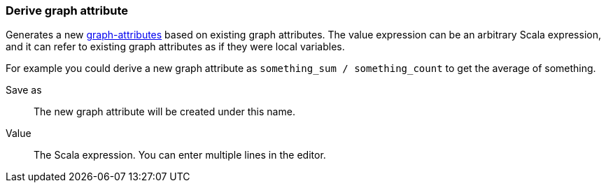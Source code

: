 ### Derive graph attribute

Generates a new <<graph attribute, graph-attributes>> based on existing graph attributes.
The value expression can be an arbitrary Scala expression, and it can refer to existing
graph attributes as if they were local variables.

For example you could derive a new graph attribute as `something_sum / something_count` to get the average
of something.

====
[p-output]#Save as#::
The new graph attribute will be created under this name.

[p-expr]#Value#::
The Scala expression. You can enter multiple lines in the editor.
====

